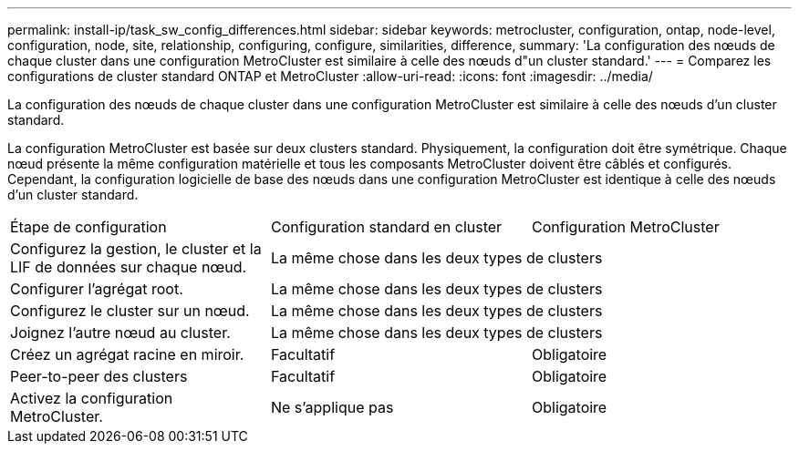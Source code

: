 ---
permalink: install-ip/task_sw_config_differences.html 
sidebar: sidebar 
keywords: metrocluster, configuration, ontap, node-level, configuration, node, site, relationship, configuring, configure, similarities, difference, 
summary: 'La configuration des nœuds de chaque cluster dans une configuration MetroCluster est similaire à celle des nœuds d"un cluster standard.' 
---
= Comparez les configurations de cluster standard ONTAP et MetroCluster
:allow-uri-read: 
:icons: font
:imagesdir: ../media/


[role="lead"]
La configuration des nœuds de chaque cluster dans une configuration MetroCluster est similaire à celle des nœuds d'un cluster standard.

La configuration MetroCluster est basée sur deux clusters standard. Physiquement, la configuration doit être symétrique. Chaque nœud présente la même configuration matérielle et tous les composants MetroCluster doivent être câblés et configurés. Cependant, la configuration logicielle de base des nœuds dans une configuration MetroCluster est identique à celle des nœuds d'un cluster standard.

|===


| Étape de configuration | Configuration standard en cluster | Configuration MetroCluster 


 a| 
Configurez la gestion, le cluster et la LIF de données sur chaque nœud.
2+| La même chose dans les deux types de clusters 


 a| 
Configurer l'agrégat root.
2+| La même chose dans les deux types de clusters 


 a| 
Configurez le cluster sur un nœud.
2+| La même chose dans les deux types de clusters 


 a| 
Joignez l'autre nœud au cluster.
2+| La même chose dans les deux types de clusters 


 a| 
Créez un agrégat racine en miroir.
 a| 
Facultatif
 a| 
Obligatoire



 a| 
Peer-to-peer des clusters
 a| 
Facultatif
 a| 
Obligatoire



 a| 
Activez la configuration MetroCluster.
 a| 
Ne s'applique pas
 a| 
Obligatoire

|===